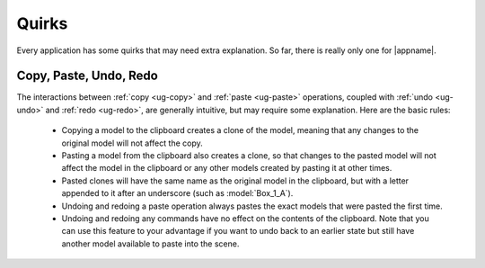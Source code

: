 Quirks
------

Every application has some quirks that may need extra explanation. So far,
there is really only one for |appname|.

.. _ug-copy-quirk:

Copy, Paste, Undo, Redo
.......................

The interactions between :ref:`copy <ug-copy>` and :ref:`paste <ug-paste>`
operations, coupled with :ref:`undo <ug-undo>` and :ref:`redo <ug-redo>`, are
generally intuitive, but may require some explanation. Here are the basic
rules:

 - Copying a model to the clipboard creates a clone of the model, meaning that
   any changes to the original model will not affect the copy.
 - Pasting a model from the clipboard also creates a clone, so that changes to
   the pasted model will not affect the model in the clipboard or any other
   models created by pasting it at other times.
 - Pasted clones will have the same name as the original model in the
   clipboard, but with a letter appended to it after an underscore (such as
   :model:`Box_1_A`).
 - Undoing and redoing a paste operation always pastes the exact models that
   were pasted the first time.
 - Undoing and redoing any commands have no effect on the contents of the
   clipboard. Note that you can use this feature to your advantage if you want
   to undo back to an earlier state but still have another model available to
   paste into the scene.
